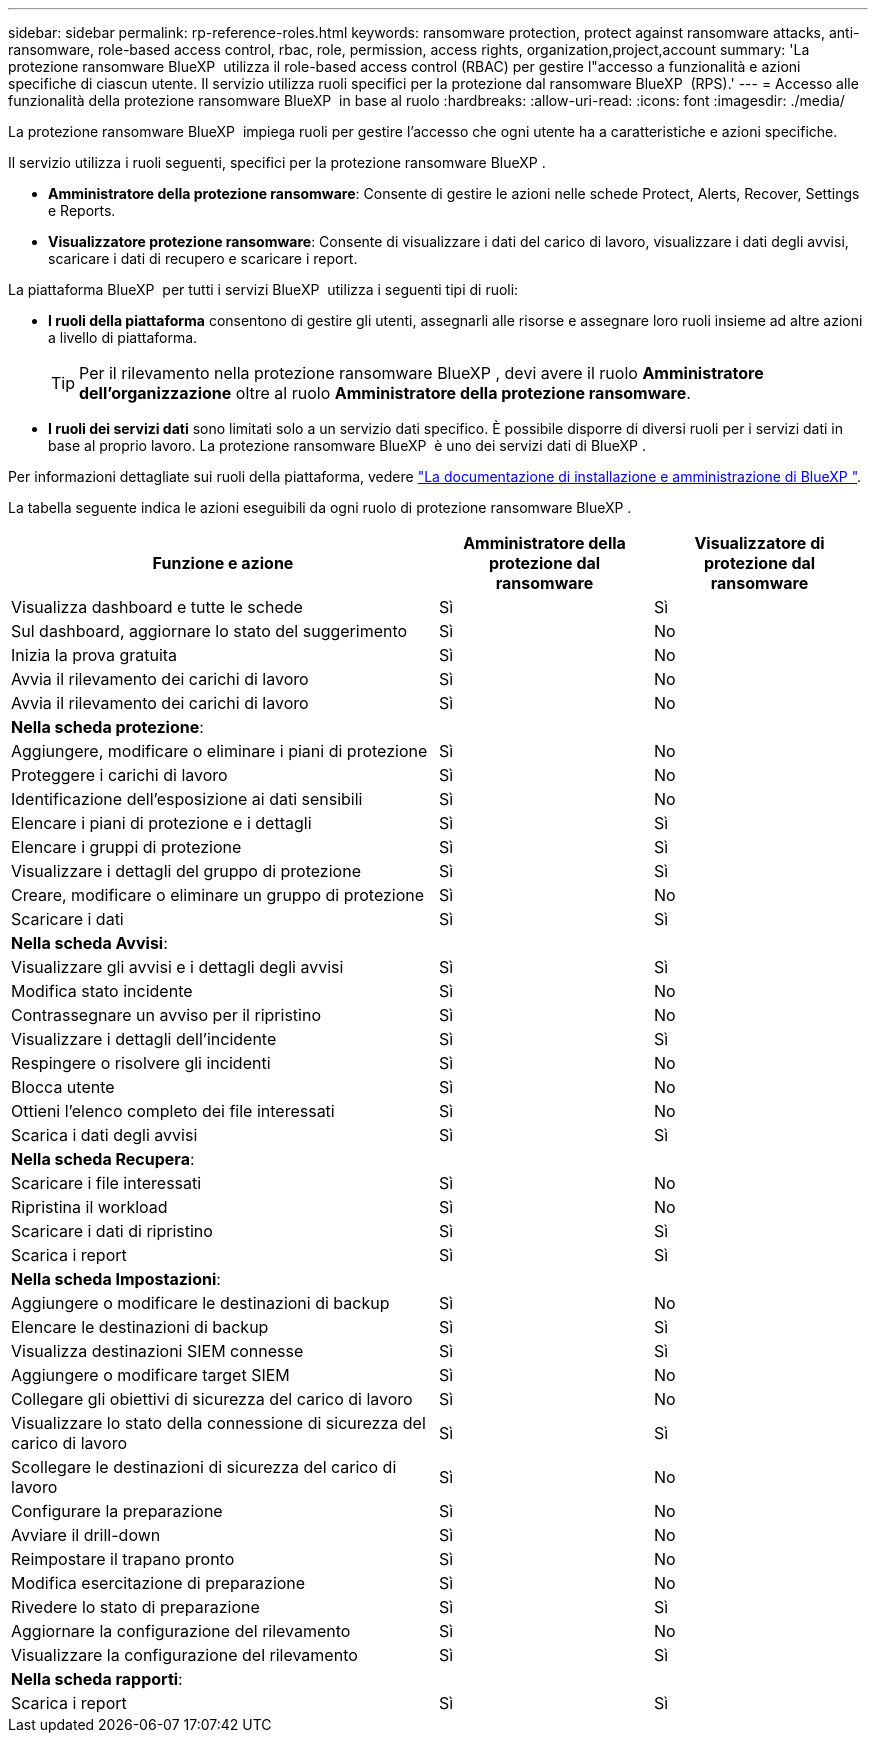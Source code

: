 ---
sidebar: sidebar 
permalink: rp-reference-roles.html 
keywords: ransomware protection, protect against ransomware attacks, anti-ransomware, role-based access control, rbac, role, permission, access rights, organization,project,account 
summary: 'La protezione ransomware BlueXP  utilizza il role-based access control (RBAC) per gestire l"accesso a funzionalità e azioni specifiche di ciascun utente. Il servizio utilizza ruoli specifici per la protezione dal ransomware BlueXP  (RPS).' 
---
= Accesso alle funzionalità della protezione ransomware BlueXP  in base al ruolo
:hardbreaks:
:allow-uri-read: 
:icons: font
:imagesdir: ./media/


[role="lead"]
La protezione ransomware BlueXP  impiega ruoli per gestire l'accesso che ogni utente ha a caratteristiche e azioni specifiche.

Il servizio utilizza i ruoli seguenti, specifici per la protezione ransomware BlueXP .

* *Amministratore della protezione ransomware*: Consente di gestire le azioni nelle schede Protect, Alerts, Recover, Settings e Reports.
* *Visualizzatore protezione ransomware*: Consente di visualizzare i dati del carico di lavoro, visualizzare i dati degli avvisi, scaricare i dati di recupero e scaricare i report.


La piattaforma BlueXP  per tutti i servizi BlueXP  utilizza i seguenti tipi di ruoli:

* *I ruoli della piattaforma* consentono di gestire gli utenti, assegnarli alle risorse e assegnare loro ruoli insieme ad altre azioni a livello di piattaforma.
+

TIP: Per il rilevamento nella protezione ransomware BlueXP , devi avere il ruolo *Amministratore dell'organizzazione* oltre al ruolo *Amministratore della protezione ransomware*.

* *I ruoli dei servizi dati* sono limitati solo a un servizio dati specifico. È possibile disporre di diversi ruoli per i servizi dati in base al proprio lavoro. La protezione ransomware BlueXP  è uno dei servizi dati di BlueXP .


Per informazioni dettagliate sui ruoli della piattaforma, vedere https://docs.netapp.com/us-en/bluexp-setup-admin/reference-iam-predefined-roles.html["La documentazione di installazione e amministrazione di BlueXP "^].

La tabella seguente indica le azioni eseguibili da ogni ruolo di protezione ransomware BlueXP .

[cols="40,20a,20a"]
|===
| Funzione e azione | Amministratore della protezione dal ransomware | Visualizzatore di protezione dal ransomware 


| Visualizza dashboard e tutte le schede  a| 
Sì
 a| 
Sì



| Sul dashboard, aggiornare lo stato del suggerimento  a| 
Sì
 a| 
No



| Inizia la prova gratuita  a| 
Sì
 a| 
No



| Avvia il rilevamento dei carichi di lavoro  a| 
Sì
 a| 
No



| Avvia il rilevamento dei carichi di lavoro  a| 
Sì
 a| 
No



3+| *Nella scheda protezione*: 


| Aggiungere, modificare o eliminare i piani di protezione  a| 
Sì
 a| 
No



| Proteggere i carichi di lavoro  a| 
Sì
 a| 
No



| Identificazione dell'esposizione ai dati sensibili  a| 
Sì
 a| 
No



| Elencare i piani di protezione e i dettagli  a| 
Sì
 a| 
Sì



| Elencare i gruppi di protezione  a| 
Sì
 a| 
Sì



| Visualizzare i dettagli del gruppo di protezione  a| 
Sì
 a| 
Sì



| Creare, modificare o eliminare un gruppo di protezione  a| 
Sì
 a| 
No



| Scaricare i dati  a| 
Sì
 a| 
Sì



3+| *Nella scheda Avvisi*: 


| Visualizzare gli avvisi e i dettagli degli avvisi  a| 
Sì
 a| 
Sì



| Modifica stato incidente  a| 
Sì
 a| 
No



| Contrassegnare un avviso per il ripristino  a| 
Sì
 a| 
No



| Visualizzare i dettagli dell'incidente  a| 
Sì
 a| 
Sì



| Respingere o risolvere gli incidenti  a| 
Sì
 a| 
No



| Blocca utente  a| 
Sì
 a| 
No



| Ottieni l'elenco completo dei file interessati  a| 
Sì
 a| 
No



| Scarica i dati degli avvisi  a| 
Sì
 a| 
Sì



3+| *Nella scheda Recupera*: 


| Scaricare i file interessati  a| 
Sì
 a| 
No



| Ripristina il workload  a| 
Sì
 a| 
No



| Scaricare i dati di ripristino  a| 
Sì
 a| 
Sì



| Scarica i report  a| 
Sì
 a| 
Sì



3+| *Nella scheda Impostazioni*: 


| Aggiungere o modificare le destinazioni di backup  a| 
Sì
 a| 
No



| Elencare le destinazioni di backup  a| 
Sì
 a| 
Sì



| Visualizza destinazioni SIEM connesse  a| 
Sì
 a| 
Sì



| Aggiungere o modificare target SIEM  a| 
Sì
 a| 
No



| Collegare gli obiettivi di sicurezza del carico di lavoro  a| 
Sì
 a| 
No



| Visualizzare lo stato della connessione di sicurezza del carico di lavoro  a| 
Sì
 a| 
Sì



| Scollegare le destinazioni di sicurezza del carico di lavoro  a| 
Sì
 a| 
No



| Configurare la preparazione  a| 
Sì
 a| 
No



| Avviare il drill-down  a| 
Sì
 a| 
No



| Reimpostare il trapano pronto  a| 
Sì
 a| 
No



| Modifica esercitazione di preparazione  a| 
Sì
 a| 
No



| Rivedere lo stato di preparazione  a| 
Sì
 a| 
Sì



| Aggiornare la configurazione del rilevamento  a| 
Sì
 a| 
No



| Visualizzare la configurazione del rilevamento  a| 
Sì
 a| 
Sì



3+| *Nella scheda rapporti*: 


| Scarica i report  a| 
Sì
 a| 
Sì

|===